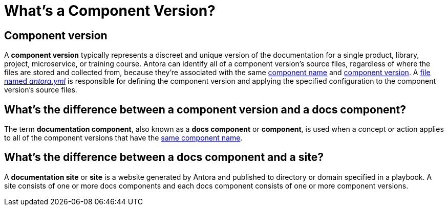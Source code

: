 = What's a Component Version?

== Component version

A [.term]*component version* typically represents a discreet and unique version of the documentation for a single product, library, project, microservice, or training course.
Antora can identify all of a component version's source files, regardless of where the files are stored and collected from, because they're associated with the same xref:component-name-and-version.adoc#name-key[component name] and xref:component-name-and-version.adoc#version-key[component version].
A xref:component-version-descriptor.adoc[file named _antora.yml_] is responsible for defining the component version and applying the specified configuration to the component version's source files.
//Source files are associated with a component version by the existence of a file named , which is located in a parent directory.

[#component-version-vs-docs-component]
== What's the difference between a component version and a docs component?

The term [.term]*documentation component*, also known as a *docs component* or *component*, is used when a concept or action applies to all of the component versions that have the xref:component-name-and-version.adoc#name-key[same component name].
////
However, when it comes to producing your documentation site, Antora classifies source files by component version.
It doesn't recognize files solely by component name, and therefore it doesn't apply metadata and attributes, sort and process files, or display pages solely by component name (even though it may look like it does in some cases).
////

[#docs-component-vs-site]
== What's the difference between a docs component and a site?

A [.term]*documentation site* or *site* is a website generated by Antora and published to directory or domain specified in a playbook.
A site consists of one or more docs components and each docs component consists of one or more component versions.
